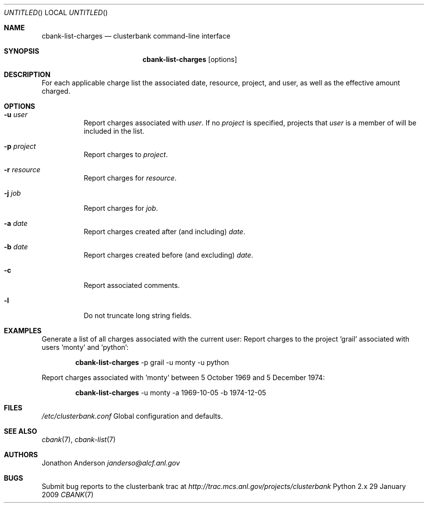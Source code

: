.Dd 29 January 2009
.Os Python 2.x
.Dt CBANK 7 USD
.Sh NAME
.Nm cbank-list-charges
.Nd clusterbank command-line interface
.Sh SYNOPSIS
.Nm
.Op options
.Sh DESCRIPTION
For each applicable charge list the associated date, resource, project, and user, as well as the effective amount charged.
.Sh OPTIONS
.Bl -tag
.It Fl u Ar user
Report charges associated with
.Ar user .
If no
.Ar project
is specified, projects that
.Ar user
is a member of will be included in the list.
.It Fl p Ar project
Report charges to
.Ar project .
.It Fl r Ar resource
Report charges for
.Ar resource .
.It Fl j Ar job
Report charges for
.Ar job .
.It Fl a Ar date
Report charges created after (and including)
.Ar date .
.It Fl b Ar date
Report charges created before (and excluding)
.Ar date .
.It Fl c
Report associated comments.
.It Fl l
Do not truncate long string fields.
.El
.Sh EXAMPLES
Generate a list of all charges associated with the current user:
Report charges to the project 'grail' associated with users 'monty' and 'python':
.Bd -filled -offset indent
.Nm
-p grail -u monty -u python
.Ed
.Pp
Report charges associated with 'monty' between 5 October 1969 and 5 December 1974:
.Bd -filled -offset indent
.Nm
-u monty -a 1969-10-05 -b 1974-12-05
.Ed
.Sh FILES
.Bl -item
.It
.Pa /etc/clusterbank.conf
Global configuration and defaults.
.El
.Sh SEE ALSO
.Xr cbank 7 ,
.Xr cbank-list 7
.Sh AUTHORS
.An Jonathon Anderson
.Ad janderso@alcf.anl.gov
.Sh BUGS
Submit bug reports to the clusterbank trac at
.Ad http://trac.mcs.anl.gov/projects/clusterbank
